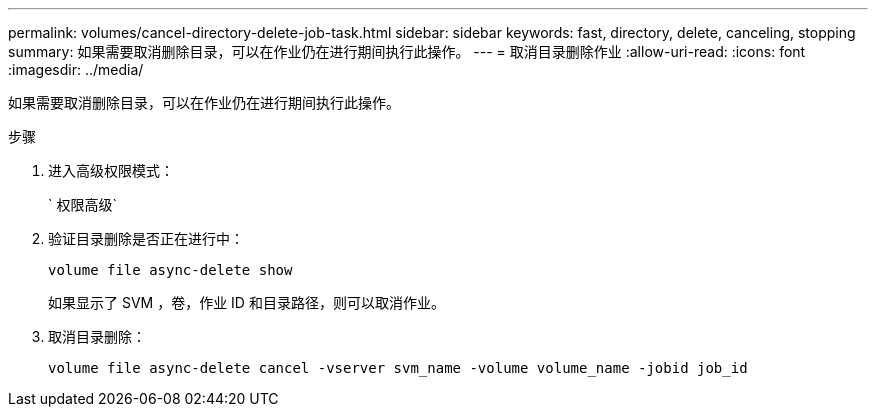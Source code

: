 ---
permalink: volumes/cancel-directory-delete-job-task.html 
sidebar: sidebar 
keywords: fast, directory, delete, canceling, stopping 
summary: 如果需要取消删除目录，可以在作业仍在进行期间执行此操作。 
---
= 取消目录删除作业
:allow-uri-read: 
:icons: font
:imagesdir: ../media/


[role="lead"]
如果需要取消删除目录，可以在作业仍在进行期间执行此操作。

.步骤
. 进入高级权限模式：
+
` 权限高级`

. 验证目录删除是否正在进行中：
+
`volume file async-delete show`

+
如果显示了 SVM ，卷，作业 ID 和目录路径，则可以取消作业。

. 取消目录删除：
+
`volume file async-delete cancel -vserver svm_name -volume volume_name -jobid job_id`


